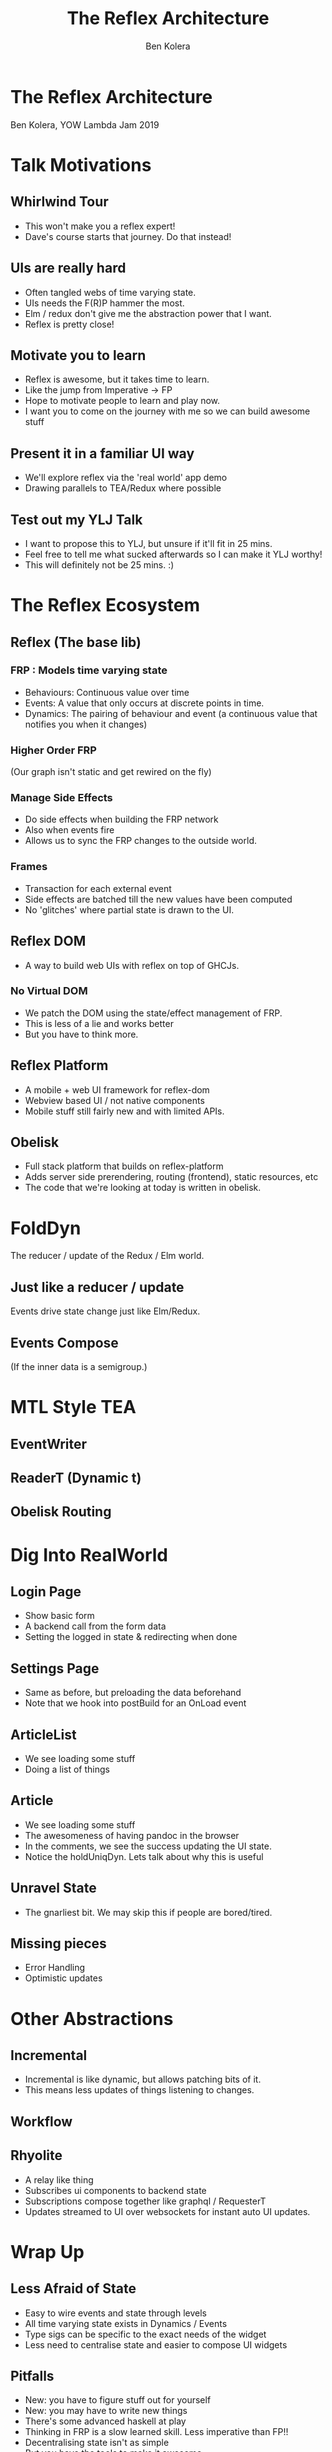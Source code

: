 #+REVEAL_TRANS: default
#+REVEAL_THEME: simple
#+Title: The Reflex Architecture
#+Author: Ben Kolera
#+Email: @benkolera
#+REVEAL_ROOT: ./reveal.js/
#+REVEAL_PLUGINS: (highlight notes)
#+REVEAL_EXTRA_CSS:custom.css
#+REVEAL_WIDTH: 1920
#+REVEAL_HEIGHT: 1080

* The Reflex Architecture
  #+REVEAL_HTML: <img style="border: none; box-shadow: none;" width="50%" src="./images/reflex-logo.svg" />
  Ben Kolera, YOW Lambda Jam 2019
* Talk Motivations
** Whirlwind Tour
   #+ATTR_REVEAL: :frag (appear)
   - This won't make you a reflex expert!
   - Dave's course starts that journey. Do that instead!
** UIs are really hard
   #+ATTR_REVEAL: :frag (appear)
   - Often tangled webs of time varying state.
   - UIs needs the F(R)P hammer the most.
   - Elm / redux don't give me the abstraction power that I want.
   - Reflex is pretty close!
** Motivate you to learn
   #+ATTR_REVEAL: :frag (appear)
   - Reflex is awesome, but it takes time to learn.
   - Like the jump from Imperative -> FP
   - Hope to motivate people to learn and play now.
   - I want you to come on the journey with me so we can build awesome stuff
** Present it in a familiar UI way
   #+ATTR_REVEAL: :frag (appear)
   - We'll explore reflex via the 'real world' app demo
   - Drawing parallels to TEA/Redux where possible
** Test out my YLJ Talk
   #+ATTR_REVEAL: :frag (appear)
   - I want to propose this to YLJ, but unsure if it'll fit in 25 mins.
   - Feel free to tell me what sucked afterwards so I can make it YLJ worthy!
   - This will definitely not be 25 mins. :)
* The Reflex Ecosystem
** Reflex (The base lib)
*** FRP : Models time varying state
    #+ATTR_REVEAL: :frag (appear)
    - Behaviours: Continuous value over time
    - Events: A value that only occurs at discrete points in time.
    - Dynamics: The pairing of behaviour and event (a continuous value that notifies you when it changes)
*** Higher Order FRP
    (Our graph isn't static and get rewired on the fly)
*** Manage Side Effects
    #+ATTR_REVEAL: :frag (appear)
    - Do side effects when building the FRP network
    - Also when events fire
    - Allows us to sync the FRP changes to the outside world.
*** Frames
    #+ATTR_REVEAL: :frag (appear)
    - Transaction for each external event
    - Side effects are batched till the new values have been computed
    - No 'glitches' where partial state is drawn to the UI.
** Reflex DOM
   - A way to build web UIs with reflex on top of GHCJs.
   #+INCLUDE: "./code/frontend/src/Frontend/ExDom.hs" :lines "9-" src haskell
   #+REVEAL_HTML: <iframe src="http://localhost:8001/dom" width="700px" height="30px"></iframe>
*** No Virtual DOM
    #+ATTR_REVEAL: :frag (appear)
    - We patch the DOM using the state/effect management of FRP.
    - This is less of a lie and works better
    - But you have to think more.
** Reflex Platform
    #+ATTR_REVEAL: :frag (appear)
   - A mobile + web UI framework for reflex-dom
   - Webview based UI / not native components
   - Mobile stuff still fairly new and with limited APIs.
** Obelisk
    #+ATTR_REVEAL: :frag (appear)
   - Full stack platform that builds on reflex-platform
   - Adds server side prerendering, routing (frontend), static resources, etc
   - The code that we're looking at today is written in obelisk.
* FoldDyn
  The reducer / update of the Redux / Elm world.
** Just like a reducer / update
   Events drive state change just like Elm/Redux.

  #+INCLUDE: "./code/frontend/src/Frontend/ExFoldDyn.hs" :lines "10-" src haskell
  #+REVEAL_HTML: <iframe src="http://localhost:8001/fold_dyn" width="700px" height="60px"></iframe>
** Events Compose
  (If the inner data is a semigroup.)

  #+INCLUDE: "./code/frontend/src/Frontend/ExMergeEvents.hs" :lines "10-" src haskell
  #+REVEAL_HTML: <iframe src="http://localhost:8001/merge_events" width="700px" height="60px"></iframe>
* MTL Style TEA
** EventWriter
  #+INCLUDE: "./code/frontend/src/Frontend/ExEventWriter.hs" :lines "11-" src haskell
  #+REVEAL_HTML: <iframe src="http://localhost:8001/event_writer" width="700px" height="60px"></iframe>

** ReaderT (Dynamic t)
  #+INCLUDE: "./code/frontend/src/Frontend/ExReader.hs" :lines "17-" src haskell
  #+REVEAL_HTML: <iframe src="http://localhost:8001/reader" width="700px" height="60px"></iframe>
** Obelisk Routing
  #+INCLUDE: "./code/frontend/src/Frontend/ExRoutes.hs" :lines "17-" src haskell
  #+REVEAL_HTML: <iframe src="http://localhost:8001/routes" width="700px" height="90px"></iframe>
* Dig Into RealWorld
** Login Page
   - Show basic form
   - A backend call from the form data
   - Setting the logged in state & redirecting when done
** Settings Page
   - Same as before, but preloading the data beforehand
   - Note that we hook into postBuild for an OnLoad event
** ArticleList
   - We see loading some stuff
   - Doing a list of things
** Article
   - We see loading some stuff
   - The awesomeness of having pandoc in the browser
   - In the comments, we see the success updating the UI state.
   - Notice the holdUniqDyn. Lets talk about why this is useful
** Unravel State
   - The gnarliest bit. We may skip this if people are bored/tired.
** Missing pieces
   - Error Handling
   - Optimistic updates
* Other Abstractions
** Incremental
   #+ATTR_REVEAL: :frag (appear)
   - Incremental is like dynamic, but allows patching bits of it.
   - This means less updates of things listening to changes.
** Workflow
  #+INCLUDE: "./code/frontend/src/Frontend/ExWorkflow.hs" :lines "13-" src haskell
  #+REVEAL_HTML: <iframe src="http://localhost:8001/workflow" width="700px" height="60px"></iframe>
** Rhyolite
   #+ATTR_REVEAL: :frag (appear)
   - A relay like thing
   - Subscribes ui components to backend state
   - Subscriptions compose together like graphql / RequesterT
   - Updates streamed to UI over websockets for instant auto UI updates.
* Wrap Up
** Less Afraid of State
   #+ATTR_REVEAL: :frag (appear)
   - Easy to wire events and state through levels
   - All time varying state exists in Dynamics / Events
   - Type sigs can be specific to the exact needs of the widget
   - Less need to centralise state and easier to compose UI widgets
** Pitfalls
   #+ATTR_REVEAL: :frag (appear)
   - New: you have to figure stuff out for yourself
   - New: you may have to write new things
   - There's some advanced haskell at play
   - Thinking in FRP is a slow learned skill. Less imperative than FP!!
   - Decentralising state isn't as simple
   - But you have the tools to make it awesome.
* Reading & Resources
** IRC (Freenode)
   #+ATTR_REVEAL: :frag (appear)
   - #reflex-frp
   - #qfpl
** Docs
   #+ATTR_REVEAL: :frag (appear)
  - Reflex Quickref: https://github.com/reflex-frp/reflex/blob/develop/Quickref.md
  - Reflex-Dom Quickref: https://github.com/reflex-frp/reflex/blob/develop/Quickref.md
  - Reflex Docs: http://docs.reflex-frp.org/en/latest/reflex_docs.html
** Talks
   #+ATTR_REVEAL: :frag (appear)
  - Real World Reflex by Doug Beardsley (mightybyte):
    - Slides: https://github.com/mightybyte/real-world-reflex/blob/master/index.md
    - Video: https://www.youtube.com/watch?v=dNBUDAU9sv4
  - Ryan Trinkle - Full-stack Haskell from Prototype to Production: https://www.youtube.com/watch?v=riJuXDIUMA0&app=desktop
** Example Code
   #+ATTR_REVEAL: :frag (appear)
  - Reflex Examples: https://github.com/reflex-frp/reflex-examples
  - Reflex TodoMVC: https://github.com/reflex-frp/reflex-todomvc
  - Reflex Real World Code: https://github.com/qfpl/reflex-realworld-example
* Thanks!
#+REVEAL_HTML: <small><a rel="license" href="http://creativecommons.org/licenses/by/3.0/"><img alt="Creative Commons License" style="border-width:0" src="https://i.creativecommons.org/l/by/3.0/88x31.png" /></a><br />This work is licensed under a <a rel="license" href="http://creativecommons.org/licenses/by/3.0/">Creative Commons Attribution 3.0 Unported License</a>.</small>
